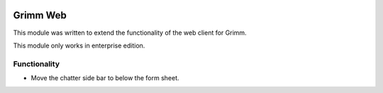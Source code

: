 .. image:: https://img.shields.io/badge/licence-AGPL--3-blue.svg
   :target: http://www.gnu.org/licenses/agpl-3.0-standalone.html
   :alt: License: AGPL-3

=========
Grimm Web
=========

This module was written to extend the functionality of the web client
for Grimm.

This module only works in enterprise edition.

Functionality
=============

- Move the chatter side bar to below the form sheet.

